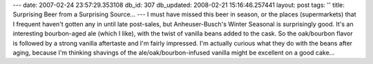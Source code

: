 ---
date: 2007-02-24 23:57:29.353108
db_id: 307
db_updated: 2008-02-21 15:16:46.257441
layout: post
tags: ''
title: Surprising Beer from a Surprising Source...
---
I must have missed this beer in season, or the places (supermarkets) that I frequent haven't gotten any in until late post-sales, but Anheuser-Busch's Winter Seasonal is surprisingly good.  It's an interesting bourbon-aged ale (which I like), with the twist of vanilla beans added to the cask.  So the oak/bourbon flavor is followed by a strong vanilla aftertaste and I'm fairly impressed.  I'm actually curious what they do with the beans after aging, because I'm thinking shavings of the ale/oak/bourbon-infused vanilla might be excellent on a good cake...